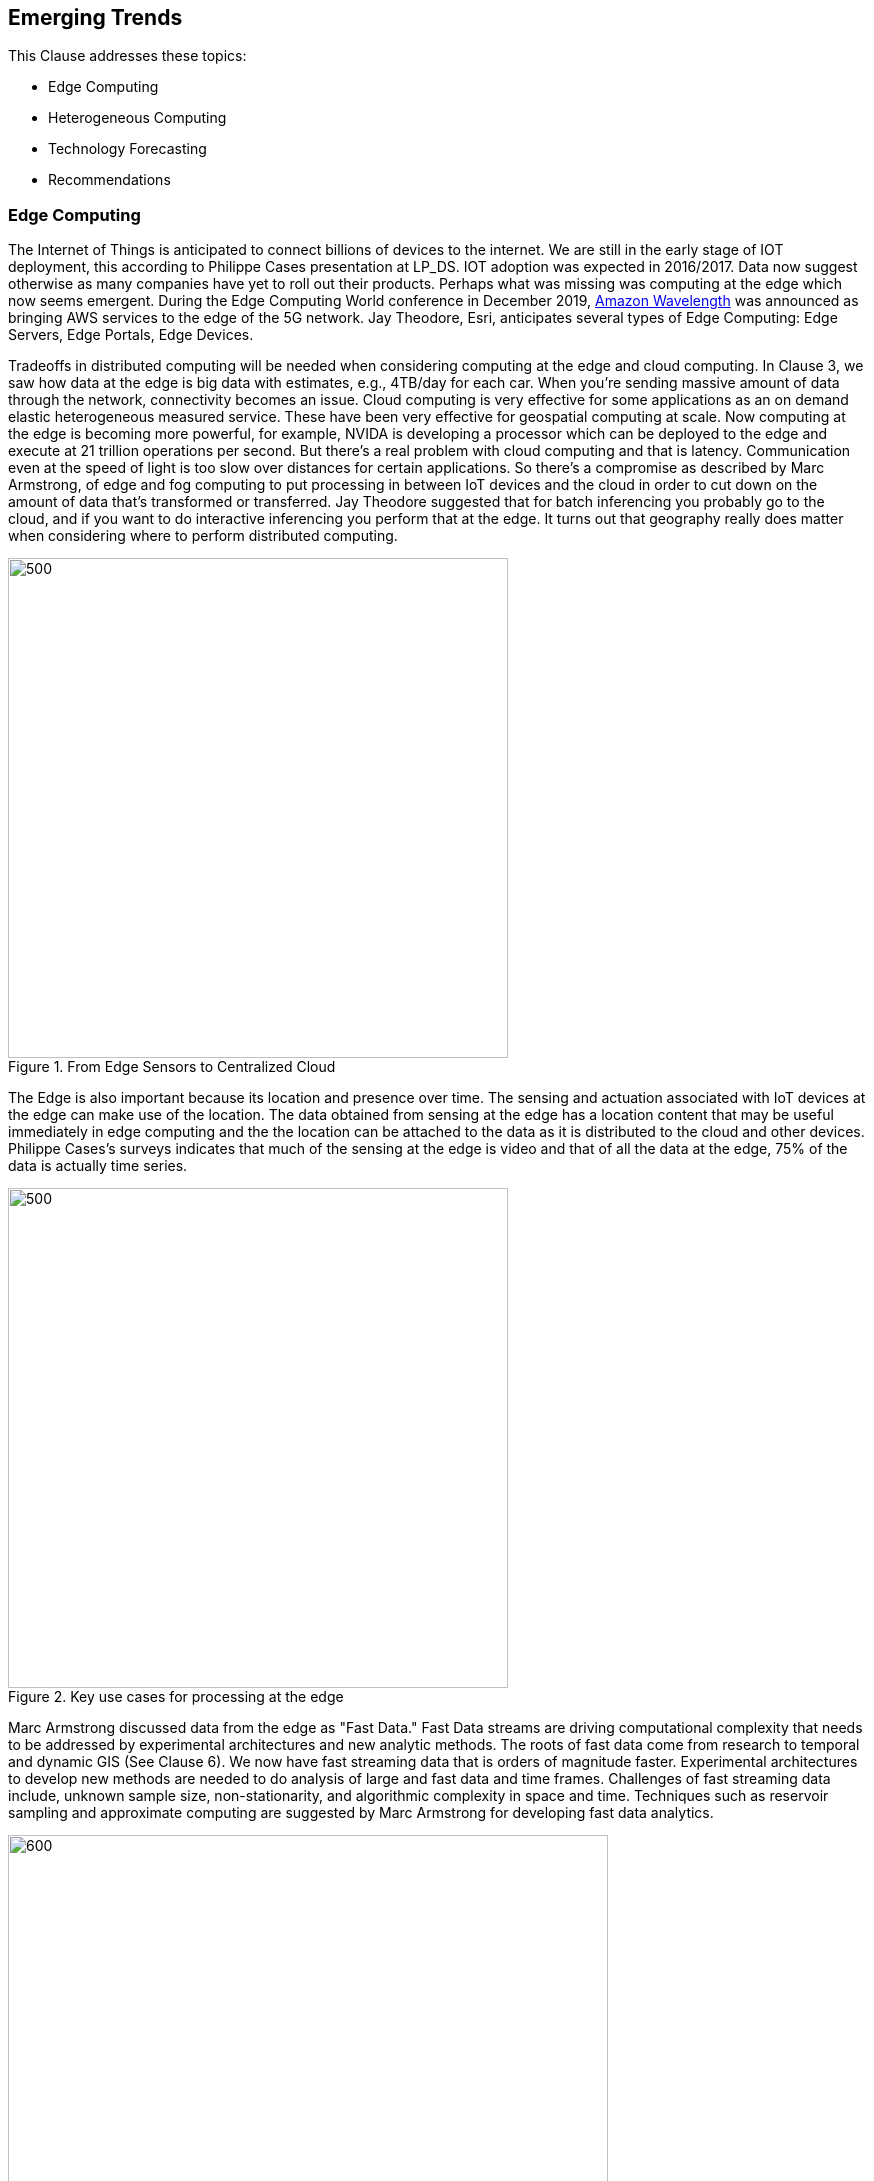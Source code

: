== Emerging Trends

This Clause addresses these topics:

** Edge Computing
** Heterogeneous Computing
** Technology Forecasting
** Recommendations



=== Edge Computing

The Internet of Things is anticipated to connect billions of devices to the internet. We are still in the early stage of IOT deployment, this according to Philippe Cases presentation at LP_DS.  IOT adoption was expected in 2016/2017. Data now suggest otherwise as many companies have yet to roll out their products. Perhaps what was missing was computing at the edge which now seems emergent.  During the Edge Computing World conference in December 2019,  https://aws.amazon.com/wavelength/[Amazon Wavelength] was announced as bringing AWS services to the edge of the 5G network.  Jay Theodore, Esri, anticipates several types of Edge Computing: Edge Servers, Edge Portals, Edge Devices.

Tradeoffs in distributed computing will be needed when considering computing at the edge and cloud computing. In Clause 3, we saw how data at the edge is big data with estimates, e.g., 4TB/day for each car.  When you're sending massive amount of data through the network, connectivity becomes an issue. Cloud computing is very effective for some applications as an on demand elastic heterogeneous measured service. These have been very effective for geospatial computing at scale.  Now computing at the edge is becoming more powerful, for example, NVIDA is developing a processor which can be deployed to the edge and execute at 21 trillion operations per second.  But there's a real problem with cloud computing and that is latency. Communication even at the speed of light is too slow over distances for certain applications.   So there's a compromise as described by Marc Armstrong, of edge and fog computing to put processing in between IoT devices and the cloud in order to cut down on the amount of data that's transformed or transferred.  Jay Theodore suggested that for batch inferencing you probably go to the cloud, and if you want to do interactive inferencing you perform that at the edge.  It turns out that geography really does matter when considering where to perform distributed computing.

.From Edge Sensors to Centralized Cloud
image::figures/FIG10.01_Edge_Infrastructure.png/[500,500]

The Edge is also important because its location and presence over time.  The sensing and actuation associated with IoT devices at the edge can make use of the location.  The data obtained from sensing at the edge has a location content that may be useful immediately in edge computing and the the location can be attached to the data as it is distributed to the cloud and other devices.  Philippe Cases's surveys indicates that much of the sensing at the edge is video and that of all the data at the edge, 75% of the data is actually time series.

.Key use cases for processing at the edge
image::figures/FIG10.02_Edge_Use_Cases.png[500,500]

Marc Armstrong discussed data from the edge as "Fast Data."  Fast Data streams are driving computational complexity that needs to be addressed by experimental architectures and new analytic methods.  The roots of fast data come from research to temporal and dynamic GIS (See Clause 6). We now have fast streaming data that is orders of magnitude faster. Experimental architectures to develop new methods are needed to do analysis of large and fast data and time frames.  Challenges of fast streaming data include, unknown sample size, non-stationarity, and algorithmic complexity in space and time.  Techniques such as reservoir sampling and approximate computing are suggested by Marc Armstrong for developing fast data analytics.

.IoT sensors Create Fast Data Streams
image::figures/FIG10.03_Fast_Data.png[600,600]

Coordinated observations is a powerful use case based on the emerging architecture of IoT sensing and actuation, Edge Computing, Fast Streaming Data, 5G communications and cloud computing.  Observations by an IoT sensor used to trigger subsequent computing, additional observations and subsequent actions all done in the distributed network without human observation.  This observation-processing-actuation workflow in the network suggests a powerful reusable pattern:

** Feature of interest detected in video in an initial location.
** Feature fits a decision rule that triggers subsequent observations or processing associated with the initial location or in other locations based on the trajectory of the feature of interest.
** Actuation of some IoT device that changes the processes associated with the detected feature of interest, again, either in the initial or other location.

This pattern can be extended based on the decision fusion pattern discussed in the OGC Fusion Study: useable templates of "If-This-Pattern-Consider-This-Decision."

This discussion on Edge Computing at LP_DS can be used to update the OGC Tech Trend on Edge Computing.

=== Heterogenous Computing

Marc Armstrong presented about the opportunities of Heterogenous Computing to geospatial data science.   https://queue.acm.org/detail.cfm?id=3038873[Heterogeneous computing] is a scheme in which the different computing nodes have different capabilities and/or different ways of executing instructions. In heterogeneous computing, the cores are different.   The figure shows a heterogeneous system with multi-core, GPU, FPGA, etc. We have seen use of GPUs earlier (Clause 6) for accelerating geospatial analytics.  Tensor Processing units are an another computing architecture that has value to geospatial.

.Generic Heterogeneous System
image::figures/FIG10.04_HeterogeneousComputing.png[500,500]

Some parts of geospatial problems are addressed with different computing architectures.  We can anticipate developing spatial middleware that would align the characteristics of geospatial algorithms to particular types of Hardware environments.  OGC is already working with the Khronos Group for geospatial computing based on GPUs.  Working with the http://www.hsafoundation.com/[Heterogeneous System Architecture (HSA) Foundation] in a similar fashion could bring additional improvements in geospatial data analytics.

Heterogenous Computing will be added to the OGC Technology Forecast based on the discussions at LP_DS.


=== Technology Forecasting

OGC conducts a forecasting activity for geospatial technology.  The forecasts provide early identification of disruptive technologies; supports discovery-driven planning; and drives OGC member decisions regarding geospatial innovations.  The figure shows the a summary of the process.

.OGC Technology Forecasting
image::figures/FIG10.05_OGC_Tech_Trends.png[500,500]

The concept of the Location Powers: Data Science Summit and for some of the other Location Powers summits came from analysis in the OGC Technology Forecasting program.  The Forecast will be updated based on the results of LP_DS and a will drive discussion about the focus of future Location Powers events.

=== Recommendations

** Propose use cases for Edge Computing in the OGC Testbed planning.
** Discuss applications and computing methods for fast streaming data in OGC working groups
** Add Heterogeneous computing to the OGC Technology Forecast
** Consider heterogeneous computing as a topic for Future Directions Session.
** Review the work of the HSA Foundation for possible discussion topics on geospatial computing.
** Develop concepts for future Location Powers: Summits based on Location Powers: Data Science results.

Recommendations regarding Edge Computing are suggested to the Moving Features SWG and Temporal DWG:

** Promote development of OGC Community Practices for spatial-temporal analytics.
** Propose use cases for Edge Computing: temporal analysis of streaming data
